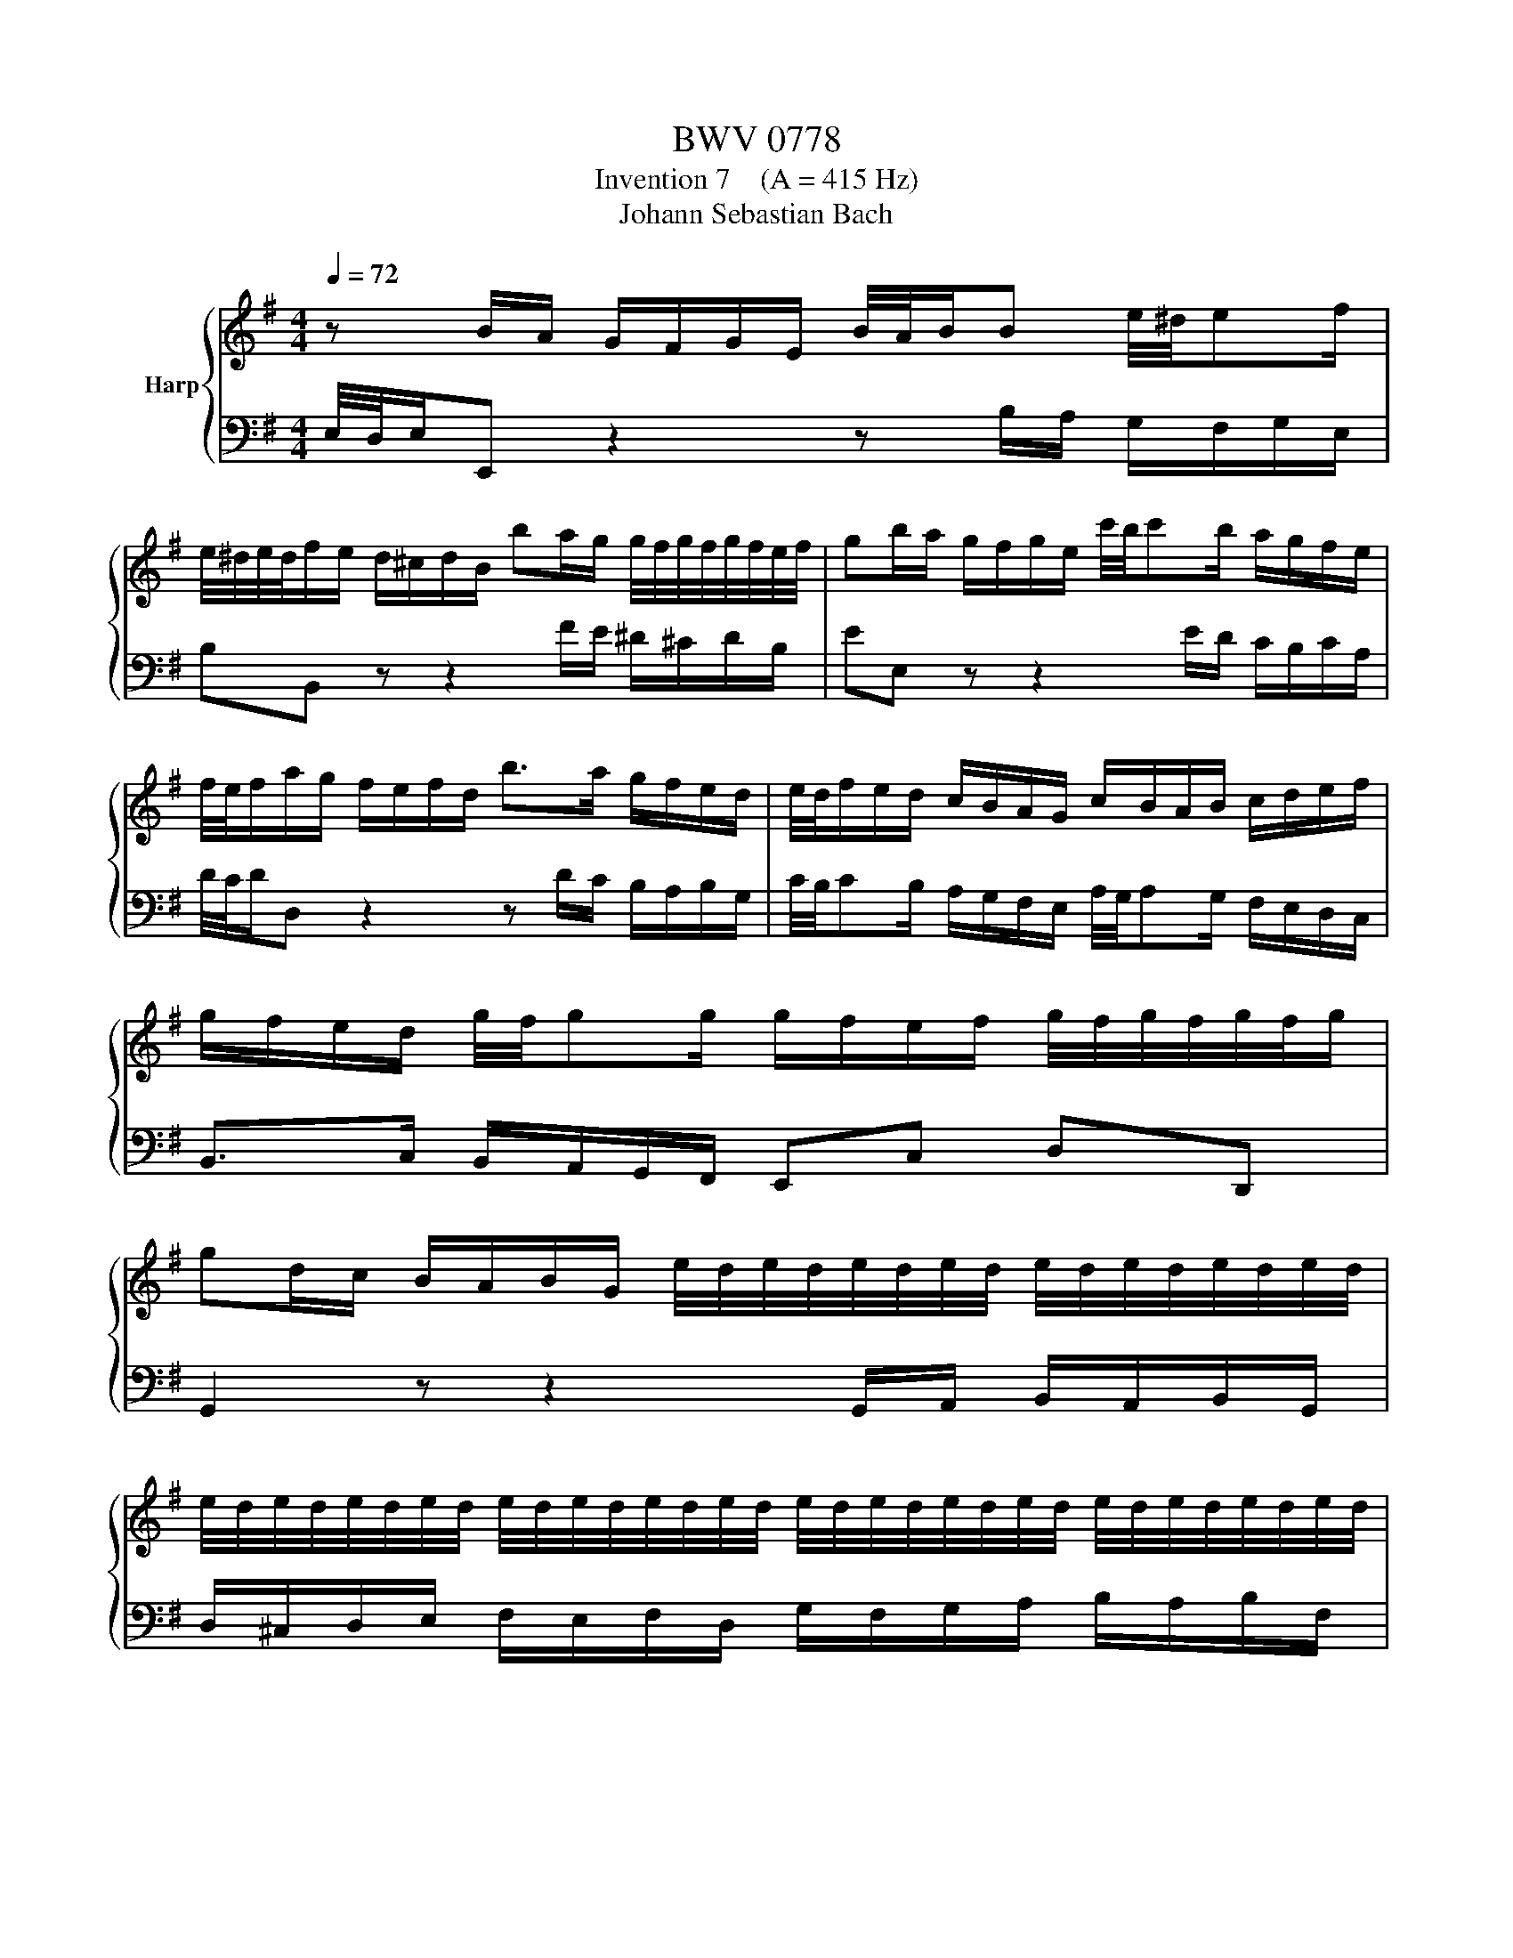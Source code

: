 X:1
T:BWV 0778
T:Invention 7    (A = 415 Hz)
T:Johann Sebastian Bach
%%score { 1 | 2 }
L:1/8
Q:1/4=72
M:4/4
K:G
V:1 treble nm="Harp"
V:2 bass 
V:1
 z B/A/ G/F/G/E/ B/4A/4B/B e/4^d/4ef/ | %1
 e/4^d/4e/4d/4f/e/ d/^c/d/B/ ba/g/ g/4f/4g/4f/4g/4f/4e/4f/4 | gb/a/ g/f/g/e/ c'/4b/4c'b/ a/g/f/e/ | %3
 f/4e/4f/a/g/ f/e/f/d/ b>a g/f/e/d/ | e/4d/4f/e/d/ c/B/A/G/ c/B/A/B/ c/d/e/f/ | %5
 g/f/e/d/ g/4f/4gg/ g/f/e/f/ g/4f/4g/4f/4g/4f/4g/ | %6
 gd/c/ B/A/B/G/ e/4d/4e/4d/4e/4d/4e/4d/4 e/4d/4e/4d/4e/4d/4e/4d/4 | %7
 e/4d/4e/4d/4e/4d/4e/4d/4 e/4d/4e/4d/4e/4d/4e/4d/4 e/4d/4e/4d/4e/4d/4e/4d/4 e/4d/4e/4d/4e/4d/4e/4d/4 | %8
 e/4d/4e/4d/4e/4d/4e/ ^c/4d/4c/4d/4c/d/ dA/G/ F/E/F/D/ | c/4B/4cB/ c>d c/4B/4c/4B/4B e/4d/4ee/ | %10
 e/g/f/e/ d/^c/d/B/ ^Af/e/ d/c/d/B/ | eb/a/ g/f/g/e/ ^a^cf^A | %12
 B/4A/4B^c/ d/4c/4d/4c/4d/4c/4B/ Bd Ed | cA Dc Bd gB | Af Ge e/4^d/4e/4d/4f/e/ d/^c/B/A/ | %15
 G/F/G/B/ e/B/A/G/ F/E/F/A/ d/A/G/F/ | E/^D/E/G/ c/G/F/E/ D/^C/D/F/ BB | %17
 B2- B/^d/e/g/ A2- A/^c/d/f/ | G2- G/B/^d/e/ F/A/B/c/ ^D/F/G/A/ | B,A- A/F/B/F/ GE c/4B/4cc/ | %20
 d/4c/4d/4c/4B g/4f/4gg/ g/a/g/f/ g/4f/4g/4f/4g/4f/4e/ | %21
 e/d/c/B/ A/G/A/F/[Q:1/4=69] ^dF B/4A/4Bc/[Q:1/4=71][Q:1/4=70][Q:1/4=68][Q:1/4=67] | %22
[Q:1/4=66] B/4[Q:1/4=65]A/4[Q:1/4=64]B/4[Q:1/4=63]A/4[Q:1/4=62]B/4[Q:1/4=61]A/4[Q:1/4=60]G/[Q:1/4=58] G/4[Q:1/4=57]F/4[Q:1/4=56]G/4[Q:1/4=55]F/4[Q:1/4=54]G/4[Q:1/4=53]F/4[Q:1/4=52]E/[Q:1/4=50] !fermata!E4[Q:1/4=59][Q:1/4=51] |] %23
V:2
 E,/4D,/4E,/E,, z2 z B,/A,/ G,/F,/G,/E,/ | B,B,, z z2 F/E/ ^D/^C/D/B,/ | EE, z z2 E/D/ C/B,/C/A,/ | %3
 D/4C/4D/D, z2 z D/C/ B,/A,/B,/G,/ | C/4B,/4CB,/ A,/G,/F,/E,/ A,/4G,/4A,G,/ F,/E,/D,/C,/ | %5
 B,,>C, B,,/A,,/G,,/F,,/ E,,C, D,D,, | G,,2 z z2 G,,/A,,/ B,,/A,,/B,,/G,,/ | %7
 D,/^C,/D,/E,/ F,/E,/F,/D,/ G,/F,/G,/A,/ B,/A,/B,/F,/ | G,/F,/G,/E,/ A,A,, D,D,, z2 | %9
 z A,/G,/ F,/E,/F,/D,/ G,/A,/G,/F,/ E,/D,/E,/^C,/ | F,^A,,B,,G,, F,,2 z B,/A,/ | %11
 G,/F,/G,/E,/ D-D/E/ ^CG/F/ E/D/E/C/ | D/^C/D/B,/ FF, B,/=C/B,/A,/ ^G,/F,/G,/E,/ | %13
 A,/B,/A,/G,/ F,/E,/F,/D,/ G,/A,/G,/F,/ E,/D,/E,/^C,/ | %14
 ^D,/^C,/D,/B,,/ E,/D,/E,/E,,/ C,/4B,,/4C,/4B,,/4C,/4B,,/4C,/4B,,/4 C,/4B,,/4C,/4B,,/4C,/4B,,/4C,/4B,,/4 | %15
 ^C,/4B,,/4C,/4B,,/4C,/4B,,/4C,/4B,,/4 C,/4B,,/4C,/4B,,/4C,/4B,,/4C,/4B,,/4 C,/4B,,/4C,/4B,,/4C,/4B,,/4C,/4B,,/4 C,/4B,,/4C,/4B,,/4C,/4B,,/4C,/4B,,/4 | %16
 ^C,/4B,,/4C,/4B,,/4C,/4B,,/4C,/4B,,/4 C,/4B,,/4C,/4B,,/4C,/4B,,/4C,/4B,,/4 C,/4B,,/4C,/4B,,/4C,/4B,,/4C,/4B,,/4 C,/4B,,/4C/B,/A,/ | %17
 G,/F,/G,/B,/ E/B,/A,/G,/ F,/E,/F,/A,/ ^D/A,/G,/F,/ | E,/^D,/E,/G,/ C/G,/F,/E,/ D,B,, z2 | %19
 z/ G,/F,/E,/ ^D,/^C,/D,/B,,/ E,/=D,/=C,/B,,/ A,,/G,,/A,,/F,,/ | %20
 G,,/A,,/G,,/F,,/ E,,/D,,/E,,/C,,/ A,,/G,,/A,,/F,,/ B,,/A,,/B,,/G,,/ | %21
 C,4- C,/C/B,/A,/ G,/F,/G,/E,/ | ^D,E,B,B,, !fermata!E,,4 |] %23

